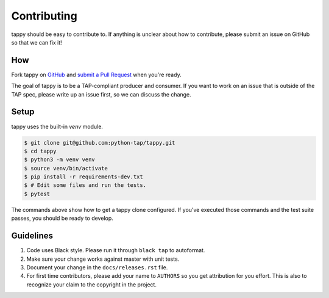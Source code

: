 Contributing
============

tappy should be easy to contribute to. If anything is unclear about how to
contribute, please submit an issue on GitHub so that we can fix it!

How
-----

Fork tappy on `GitHub <https://github.com/python-tap/tappy>`_ and
`submit a Pull Request <https://help.github.com/articles/creating-a-pull-request/>`_
when you're ready.

The goal of tappy is to be a TAP-compliant producer and consumer.
If you want to work on an issue
that is outside of the TAP spec,
please write up an issue first,
so we can discuss the change.

Setup
-----

tappy uses the built-in `venv` module.

.. code-block:: console

   $ git clone git@github.com:python-tap/tappy.git
   $ cd tappy
   $ python3 -m venv venv
   $ source venv/bin/activate
   $ pip install -r requirements-dev.txt
   $ # Edit some files and run the tests.
   $ pytest

The commands above show how to get a tappy clone configured.
If you've executed those commands
and the test suite passes,
you should be ready to develop.

Guidelines
----------

1. Code uses Black style. Please run it through ``black tap`` to autoformat.
2. Make sure your change works against master with unit tests.
3. Document your change in the ``docs/releases.rst`` file.
4. For first time contributors, please add your name to ``AUTHORS``
   so you get attribution for you effort.
   This is also to recognize your claim to the copyright in the project.
